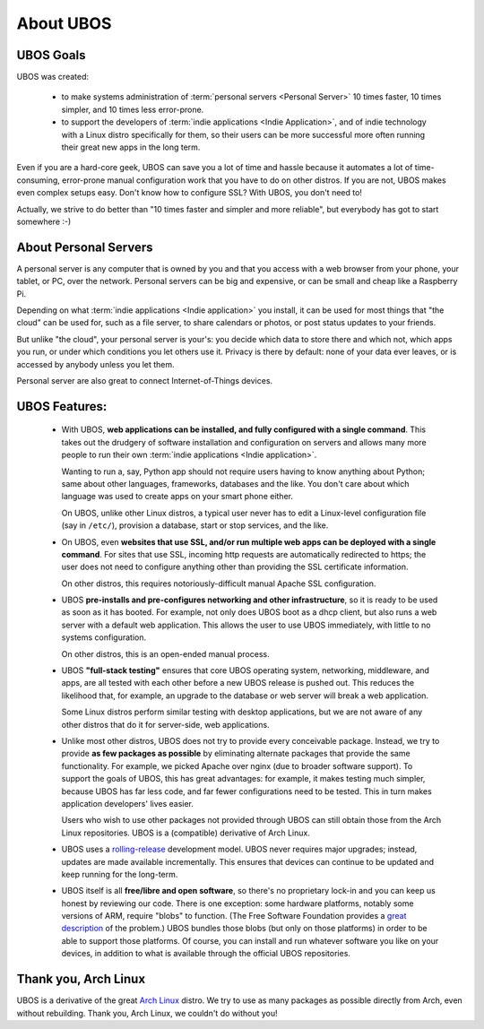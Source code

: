 About UBOS
==========

UBOS Goals
----------

UBOS was created:

 * to make systems administration of :term:`personal servers <Personal Server>` 10 times
   faster, 10 times simpler, and 10 times less error-prone.

 * to support the developers of :term:`indie applications <Indie Application>`,
   and of indie technology with a Linux distro specifically for them, so their users can
   be more successful more often running their great new apps in the long term.

Even if you are a hard-core geek, UBOS can save you a lot of time and hassle because it
automates a lot of time-consuming, error-prone manual configuration work that you have to do on
other distros. If you are not, UBOS makes even complex setups easy. Don't know how to
configure SSL? With UBOS, you don't need to!

Actually, we strive to do better than "10 times faster and simpler and more reliable",
but everybody has got to start somewhere :-)

About Personal Servers
----------------------

A personal server is any computer that is owned by you and that you access with a web
browser from your phone, your tablet, or PC, over the network. Personal servers can be big
and expensive, or can be small and cheap like a Raspberry Pi.

Depending on what :term:`indie applications <Indie application>` you install, it can be used
for most things that "the cloud" can be used for, such as a file server, to share calendars
or photos, or post status updates to your friends.

But unlike "the cloud", your personal server is your's: you decide which data to store there
and which not, which apps you run, or under which conditions you let others use it. Privacy
is there by default: none of your data ever leaves, or is accessed by anybody unless you
let them.

Personal server are also great to connect Internet-of-Things devices.

UBOS Features:
--------------

 * With UBOS, **web applications can be installed, and fully configured with a single command**.
   This takes out the drudgery of software installation and configuration on servers and
   allows many more people to run their own :term:`indie applications <Indie application>`.

   Wanting to run a, say, Python app should not require users having to know anything
   about Python; same about other languages, frameworks, databases and the like. You don't
   care about which language was used to create apps on your smart phone either.

   On UBOS, unlike other Linux distros, a typical user never has to edit a Linux-level configuration
   file (say in ``/etc/``), provision a database, start or stop services, and the like.

 * On UBOS, even **websites that use SSL, and/or run multiple web apps can be deployed with a
   single command**. For sites that use SSL, incoming http requests are automatically redirected to https;
   the user does not need to configure anything other than providing the SSL certificate
   information.

   On other distros, this requires notoriously-difficult manual Apache SSL configuration.

 * UBOS **pre-installs and pre-configures networking and other infrastructure**, so it
   is ready to be used as soon as it has booted. For example, not only does UBOS boot as a
   dhcp client, but also runs a web server with a default web application.
   This allows the user to use UBOS immediately, with little to no systems configuration.

   On other distros, this is an open-ended manual process.

 * UBOS **"full-stack testing"** ensures that core UBOS operating system, networking, middleware,
   and apps, are all tested with each other before a new UBOS release is pushed out. This
   reduces the likelihood that, for example, an upgrade to the database or web server will
   break a web application.

   Some Linux distros perform similar testing with desktop applications, but we are not
   aware of any other distros that do it for server-side, web applications.

 * Unlike most other distros, UBOS does not try to provide every conceivable package.
   Instead, we try to provide **as few packages as possible** by eliminating alternate packages
   that provide the same functionality. For example, we picked Apache over nginx (due to
   broader software support). To support the goals of UBOS, this has great advantages: for
   example, it makes testing much simpler, because UBOS has far less code, and far fewer
   configurations need to be tested. This in turn makes application developers' lives
   easier.

   Users who wish to use other packages not provided through UBOS can still obtain those
   from the Arch Linux repositories. UBOS is a (compatible) derivative of Arch Linux.

 * UBOS uses a `rolling-release <https://en.wikipedia.org/wiki/Rolling_release>`_
   development model. UBOS never requires major upgrades; instead, updates are
   made available incrementally. This ensures that devices can continue to be updated
   and keep running for the long-term.

 * UBOS itself is all **free/libre and open software**, so there's no proprietary lock-in
   and you can keep us honest by reviewing our code.
   There is one exception: some hardware platforms, notably some versions of ARM,
   require "blobs" to function. (The Free Software Foundation provides a
   `great description <https://www.fsf.org/resources/hw/single-board-computers>`_ of the
   problem.) UBOS bundles those blobs (but only on those platforms) in order to be able to
   support those platforms. Of course, you can install and run whatever software you
   like on your devices, in addition to what is available through the official UBOS
   repositories.

Thank you, Arch Linux
---------------------

UBOS is a derivative of the great `Arch Linux <http://archlinux.org/>`_ distro. We try
to use as many packages as possible directly from Arch, even without rebuilding.
Thank you, Arch Linux, we couldn't do without you!

